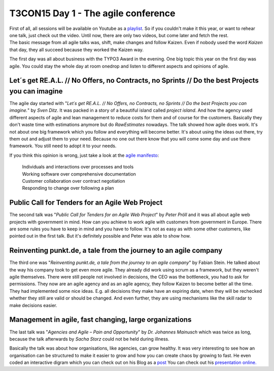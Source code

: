 .. post:: Oct 22, 2015
   :tags: typo3, event
   :location: Amsterdam, Netherlands

T3CON15 Day 1 - The agile conference
====================================

| First of all, all sessions will be available on Youtube as a
  `playlist <https://www.youtube.com/playlist?list=PL-sDBIrOKGOZk2qdPXyrSgQgt6U2_D8KB>`__.
  So if you couldn't make it this year, or want to rehear one talk, just
  check out the video. Until now, there are only two videos, but come
  later and fetch the rest. |SHIFT|
| The basic message from all agile talks was, shift, make changes and
  follow Kaizen. Even if nobody used the word *Kaizen* that day, they
  all succeed because they worked the Kaizen way.

The first day was all about business with the TYPO3 Award in the evening. One big topic this year on
the first day was agile. You could stay the whole day at room onedrop and listen to different
aspects and opinions of agile.

Let´s get RE.A.L. // No Offers, no Contracts, no Sprints // Do the best Projects you can imagine
------------------------------------------------------------------------------------------------

The agile day started with "*Let´s get RE.A.L. // No Offers, no Contracts, no Sprints // Do the best
Projects you can imagine.*" by *Sven Ditz*.
It was packed in a story of a beautiful island called *project island*. And how the agency used
different aspects of agile and lean management to reduce costs for them and of course for the
customers. Basically they don't waste time with estimations anymore but do *RawEstimates* nowadays.
The talk showed how agile does work. It's not about one big framework which you follow and
everything will become better. It's about using the ideas out there, try them out and adjust them to
your need.  Because no one out there know that you will come some day and use there framework. You
still need to adopt it to your needs.

If you think this opinion is wrong, just take a look at the `agile
manifesto <http://agilemanifesto.org/>`__:

    | Individuals and interactions over processes and tools
    | Working software over comprehensive documentation
    | Customer collaboration over contract negotiation
    | Responding to change over following a plan

Public Call for Tenders for an Agile Web Project
------------------------------------------------

The second talk was "*Public Call for Tenders for an Agile Web Project*" by *Peter Pröll* and it was
all about agile web projects with government in mind. How can you achieve to work agile with
customers from government in Europe.  There are some rules you have to keep in mind and you have to
follow. It's not as easy as with some other customers, like pointed out in the first talk. But it's
definitely possible and Peter was able to show how.

Reinventing punkt.de, a tale from the journey to an agile company
-----------------------------------------------------------------

The third one was "*Reinventing punkt.de, a tale from the journey to an agile company*" by Fabian
Stein. He talked about the way his company took to get even more agile. They already did work using
scrum as a framework, but they weren't agile themselves. There were still people not involved in
decisions, the CEO was the bottleneck, you had to ask for permissions. They now are an agile agency
and as an agile agency, they follow Kaizen to become better all the time. They had implemented some
nice ideas. E.g. all decisions they make have an expiring date, when they will be rechecked whether
they still are valid or should be changed. And even further, they are using mechanisms like the
skill radar to make decisions easier.

Management in agile, fast changing, large organizations
-------------------------------------------------------

The last talk was "*Agencies and Agile – Pain and Opportunity*" by *Dr. Johannes Mainusch* which was
twice as long, because the talk afterwards by *Sacha Storz* could not be held during illness.

Basically the talk was about how organisations, like agencies, can grow healthy. It was very
interesting to see how an organisation can be structured to make it easier to grow and how you can
create chaos by growing to fast. He even coded an interactive digram which you can check out on his
Blog as a `post <http://www.ahojsenn.com/2015/10/20/chaos-eine-erkl%C3%A4rung/>`__ You can check out
his `presentation online.
<https://krukas.dyn.amicdns.de/~pi/_ManageChaos/20151021-Management.html#/title>`__

.. |SHIFT| image:: /images/2015-10-22-t3con-day-1-agile/shift.png

